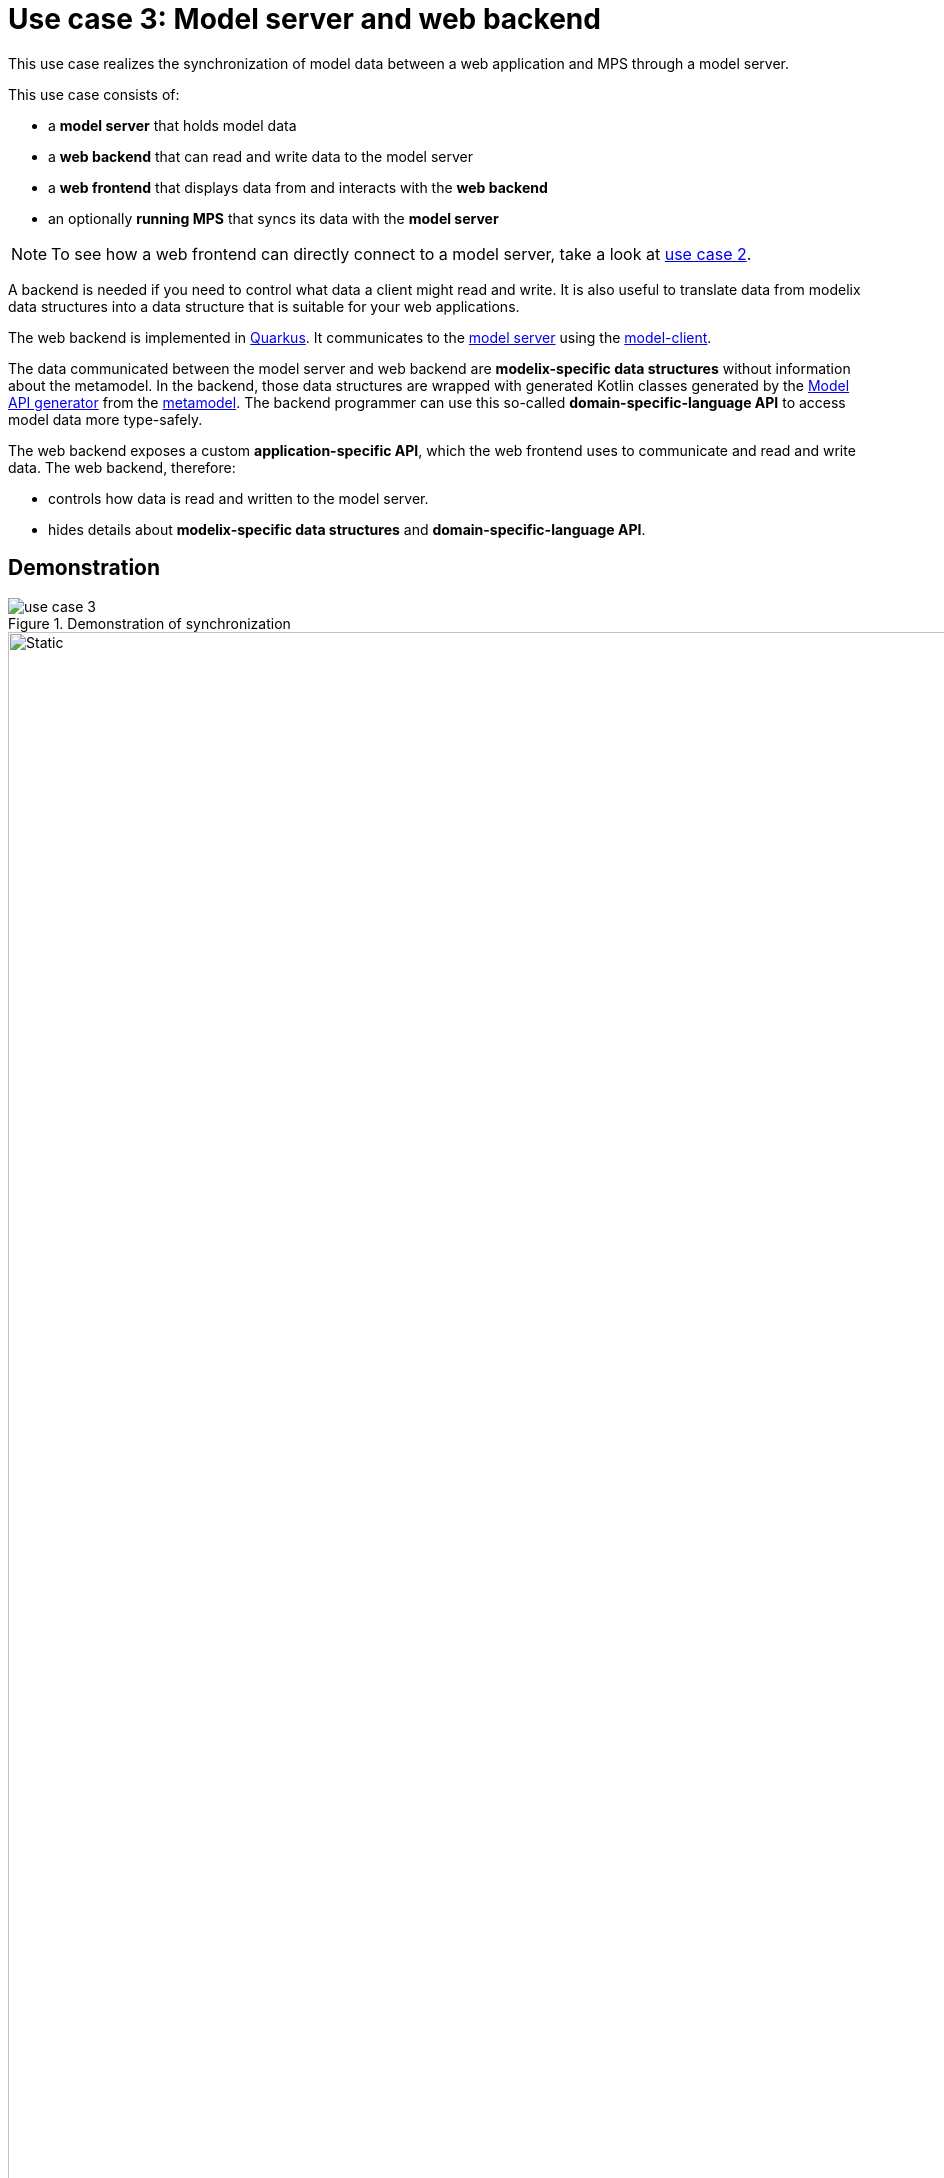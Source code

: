 = Use case 3: Model server and web backend
:navtitle: 3. Model server and web backend

This use case realizes the synchronization of model data between a web application and MPS through a model server.

This use case consists of:

* a *model server* that holds model data
* a *web backend* that can read and write data to the model server
* a *web frontend* that displays data from and interacts with the *web backend*
* an optionally *running MPS* that syncs its data with the *model server*

NOTE: To see how a web frontend can directly connect to a model server, take a look at xref:overview.adoc#use_case_2[use case 2].


A backend is needed if you need to control what data a client might read and write.
It is also useful to translate data from modelix data structures into a data structure that is suitable for your web applications.

The web backend is implemented in https://quarkus.io/[Quarkus]. It communicates to the xref:core:reference/component-model-server.adoc[model server] using the https://artifacts.itemis.cloud/service/rest/repository/browse/maven-mps/org/modelix/model-client/[model-client].

The data communicated between the model server and web backend are *modelix-specific data structures* without information about the metamodel.
In the backend,
those data structures are wrapped with generated Kotlin classes
generated by the xref:core:reference/component-model-api-gen-gradle.adoc[Model API generator] from the xref:metamodel.adoc[metamodel].
The backend programmer can use this so-called *domain-specific-language API* to access model data more type-safely.

The web backend exposes a custom *application-specific API*, which the web frontend uses to communicate and read and write data.
The web backend, therefore:

* controls how data is read and written to the model server.
* hides details about *modelix-specific data structures* and *domain-specific-language API*.

== Demonstration

.Demonstration of synchronization
image::use_case_3.gif[]

.Interactions in demonstration
image::use_case_3_sequence.svg[Static,1920]

// sequenceDiagram
//     actor back-office
//     actor tutor
//     actor student
//     participant Dashboard frontend (tutor)
//     participant Dashboard frontend (student)
//     participant Dashboard backend
//     participant Model server
//     participant MPS
//
//     tutor->>Dashboard frontend (tutor): make change
//     Dashboard frontend (tutor)-->>tutor: display change
//     Dashboard frontend (tutor)->>Dashboard backend: communicate change
//     Dashboard backend->>Model server: communicate change
//     Model server-->>Dashboard backend:
//     Dashboard backend-->>Dashboard frontend (tutor):
//     Dashboard backend->>Dashboard frontend (student): communicate change
//     Dashboard frontend (student)-->>student: display change
//     Model server->>MPS: communicate change
//     MPS-->>Model server:
//     MPS-->>back-office: display change
//
//     back-office->>MPS: make change
//     MPS-->>back-office: display change
//     MPS->>Model server: communicate change
//     Model server-->>MPS:
//     Model server->>Dashboard backend: communicate change
//     Dashboard backend-->>Model server:
//     Dashboard backend->>Dashboard frontend (tutor): communicate change
//     Dashboard frontend (tutor)-->>tutor: display change
//     Dashboard backend->>Dashboard frontend (student): communicate change
//     Dashboard frontend (student)-->>tutor: display change

== Build

Use Gradle to build the relevant components.

.Command to build the needed components
[source,shell]
----
./gradlew rest-api-model-server:build spa-dashboard-angular:build mps:project-modelserver-backend:build
----

This command:

* Install dependencies in the MPS project `mps/project-modelserver-backend`
+
The main dependency is the https://artifacts.itemis.cloud/service/rest/repository/browse/maven-mps/org/modelix/mps/model-server-sync-plugin/[model-server-sync-plugin].
* Generates TypeScript sources in `mps/metamodel-api-ts`
+
Those sources are  generated from the xref:metamodel.adoc[MPS languages] in `mps/languages`.
They are used in the `spa-management-vue` and `spa-overview-angular`.
* builds the web backend `rest-api-model-server`
* builds the web frontend `spa-dashboard-angular`

== Start

Start up the components.

[source,shell]
----
docker-compose --profile useCase3 up
----

This starts:

* a xref:core:reference/component-model-server.adoc[model server] with initial data under http://localhost:28101/
* the *web backend* under http://localhost:8090/
* the *web frontend* under http://localhost:4201/

=== MPS (optionally)

Start MPS `2021.2.6`  without any global plugins and open the project in the `mps/project-mps-backend` folder.

This MPS project has a plugin installed and configured to sync the model content automatically with the model server.

xref:use_case_1.adoc[Use case 1] describes the synchronization between a model client and an MPS instance.

== Use

Now you can modify the model through the web frontend.
Those changes are first communicated to the web backend.
From there, they are communicated to the model server.

The model server syncs those changes to other open web applications. You can see this by opening the dashboard a second time in a different tab.

If you have an MPS instance running and connected to the model server, changes made in MPS are synced with web applications, and vice versa.

You can also start the web frontends from xref:use_case_2.adoc[use case 2]
and see how changes to the model are propagated there.